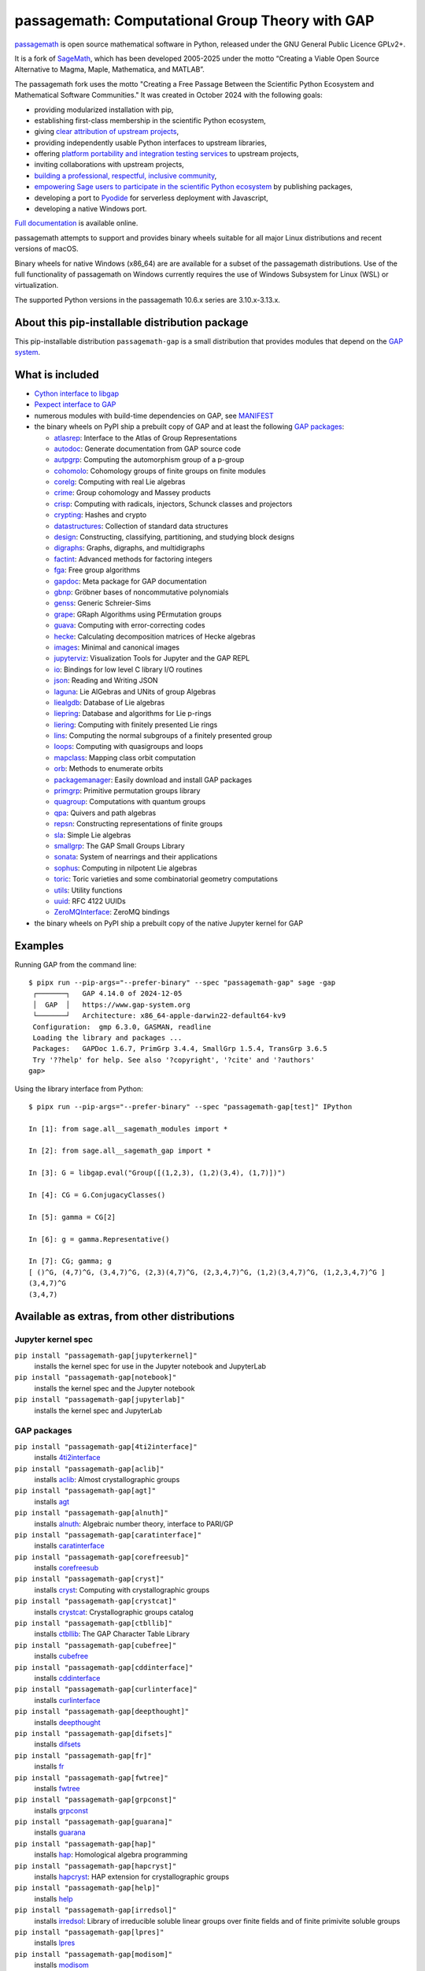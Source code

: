 =============================================================================
 passagemath: Computational Group Theory with GAP
=============================================================================

`passagemath <https://github.com/passagemath/passagemath>`__ is open
source mathematical software in Python, released under the GNU General
Public Licence GPLv2+.

It is a fork of `SageMath <https://www.sagemath.org/>`__, which has been
developed 2005-2025 under the motto “Creating a Viable Open Source
Alternative to Magma, Maple, Mathematica, and MATLAB”.

The passagemath fork uses the motto "Creating a Free Passage Between the
Scientific Python Ecosystem and Mathematical Software Communities."
It was created in October 2024 with the following goals:

-  providing modularized installation with pip,
-  establishing first-class membership in the scientific Python
   ecosystem,
-  giving `clear attribution of upstream
   projects <https://groups.google.com/g/sage-devel/c/6HO1HEtL1Fs/m/G002rPGpAAAJ>`__,
-  providing independently usable Python interfaces to upstream
   libraries,
-  offering `platform portability and integration testing
   services <https://github.com/passagemath/passagemath/issues/704>`__
   to upstream projects,
-  inviting collaborations with upstream projects,
-  `building a professional, respectful, inclusive
   community <https://groups.google.com/g/sage-devel/c/xBzaINHWwUQ>`__,
-  `empowering Sage users to participate in the scientific Python ecosystem
   <https://github.com/passagemath/passagemath/issues/248>`__ by publishing packages,
-  developing a port to `Pyodide <https://pyodide.org/en/stable/>`__ for
   serverless deployment with Javascript,
-  developing a native Windows port.

`Full documentation <https://passagemath.org/docs/latest/html/en/index.html>`__ is
available online.

passagemath attempts to support and provides binary wheels suitable for
all major Linux distributions and recent versions of macOS.

Binary wheels for native Windows (x86_64) are are available for a subset of
the passagemath distributions. Use of the full functionality of passagemath
on Windows currently requires the use of Windows Subsystem for Linux (WSL)
or virtualization.

The supported Python versions in the passagemath 10.6.x series are 3.10.x-3.13.x.


About this pip-installable distribution package
-----------------------------------------------

This pip-installable distribution ``passagemath-gap`` is a small
distribution that provides modules that depend on the `GAP system <https://www.gap-system.org>`_.


What is included
----------------

- `Cython interface to libgap <https://passagemath.org/docs/latest/html/en/reference/libs/sage/libs/gap/libgap.html>`_

- `Pexpect interface to GAP <https://passagemath.org/docs/latest/html/en/reference/interfaces/sage/interfaces/gap.html>`_

- numerous modules with build-time dependencies on GAP, see `MANIFEST <https://github.com/passagemath/passagemath/blob/main/pkgs/sagemath-gap/MANIFEST.in>`_

- the binary wheels on PyPI ship a prebuilt copy of GAP and at least the following `GAP packages <https://www.gap-system.org/packages>`__:

  - `atlasrep <https://www.math.rwth-aachen.de/~Thomas.Breuer/atlasrep>`__: Interface to the Atlas of Group Representations
  - `autodoc <https://gap-packages.github.io/AutoDoc>`__: Generate documentation from GAP source code
  - `autpgrp <https://gap-packages.github.io/autpgrp/>`__: Computing the automorphism group of a p-group
  - `cohomolo <https://gap-packages.github.io/cohomolo>`__: Cohomology groups of finite groups on finite modules
  - `corelg <https://gap-packages.github.io/corelg/>`__: Computing with real Lie algebras
  - `crime <https://gap-packages.github.io/crime/>`__: Group cohomology and Massey products
  - `crisp <http://www.icm.tu-bs.de/~bhoeflin/crisp/index.html>`__: Computing with radicals, injectors, Schunck classes and projectors
  - `crypting <https://gap-packages.github.io/crypting/>`__: Hashes and crypto
  - `datastructures <https://gap-packages.github.io/datastructures>`__: Collection of standard data structures
  - `design <https://gap-packages.github.io/design>`__: Constructing, classifying, partitioning, and studying block designs
  - `digraphs <https://digraphs.github.io/Digraphs>`__: Graphs, digraphs, and multidigraphs
  - `factint <https://gap-packages.github.io/FactInt>`__: Advanced methods for factoring integers
  - `fga <https://gap-packages.github.io/fga/>`__: Free group algorithms
  - `gapdoc <https://www.math.rwth-aachen.de/~Frank.Luebeck/GAPDoc>`__: Meta package for GAP documentation
  - `gbnp <https://gap-packages.github.io/gbnp/>`__: Gröbner bases of noncommutative polynomials
  - `genss <https://gap-packages.github.io/genss>`__: Generic Schreier-Sims
  - `grape <https://gap-packages.github.io/grape>`__: GRaph Algorithms using PErmutation groups
  - `guava <https://gap-packages.github.io/guava>`__: Computing with error-correcting codes
  - `hecke <https://gap-packages.github.io/hecke/>`__: Calculating decomposition matrices of Hecke algebras
  - `images <https://gap-packages.github.io/images/>`__: Minimal and canonical images
  - `jupyterviz <https://nathancarter.github.io/jupyterviz>`__: Visualization Tools for Jupyter and the GAP REPL
  - `io <https://gap-packages.github.io/io>`__: Bindings for low level C library I/O routines
  - `json <https://gap-packages.github.io/json/>`__: Reading and Writing JSON
  - `laguna <https://gap-packages.github.io/laguna>`__: Lie AlGebras and UNits of group Algebras
  - `liealgdb <https://gap-packages.github.io/liealgdb/>`__: Database of Lie algebras
  - `liepring <https://gap-packages.github.io/liepring/>`__: Database and algorithms for Lie p-rings
  - `liering <https://gap-packages.github.io/liering/>`__: Computing with finitely presented Lie rings
  - `lins <https://gap-packages.github.io/LINS/>`__: Computing the normal subgroups of a finitely presented group
  - `loops <https://gap-packages.github.io/loops/>`__: Computing with quasigroups and loops
  - `mapclass <https://gap-packages.github.io/MapClass>`__: Mapping class orbit computation
  - `orb <https://gap-packages.github.io/orb>`__: Methods to enumerate orbits
  - `packagemanager <https://gap-packages.github.io/PackageManager/>`__: Easily download and install GAP packages
  - `primgrp <https://gap-packages.github.io/primgrp/>`__: Primitive permutation groups library
  - `quagroup <https://gap-packages.github.io/quagroup/>`__: Computations with quantum groups
  - `qpa <https://folk.ntnu.no/oyvinso/QPA/>`__: Quivers and path algebras
  - `repsn <https://gap-packages.github.io/repsn/>`__: Constructing representations of finite groups
  - `sla <https://gap-packages.github.io/sla/>`__: Simple Lie algebras
  - `smallgrp <https://gap-packages.github.io/smallgrp/>`__: The GAP Small Groups Library
  - `sonata <https://gap-packages.github.io/sonata/>`__: System of nearrings and their applications
  - `sophus <https://gap-packages.github.io/sophus/>`__: Computing in nilpotent Lie algebras
  - `toric <https://gap-packages.github.io/toric>`__: Toric varieties and some combinatorial geometry computations
  - `utils <https://gap-packages.github.io/utils>`__: Utility functions
  - `uuid <https://gap-packages.github.io/uuid/>`__: RFC 4122 UUIDs
  - `ZeroMQInterface <https://gap-packages.github.io/ZeroMQInterface/>`__: ZeroMQ bindings

- the binary wheels on PyPI ship a prebuilt copy of the native Jupyter kernel for GAP


Examples
--------

Running GAP from the command line::

    $ pipx run --pip-args="--prefer-binary" --spec "passagemath-gap" sage -gap
     ┌───────┐   GAP 4.14.0 of 2024-12-05
     │  GAP  │   https://www.gap-system.org
     └───────┘   Architecture: x86_64-apple-darwin22-default64-kv9
     Configuration:  gmp 6.3.0, GASMAN, readline
     Loading the library and packages ...
     Packages:   GAPDoc 1.6.7, PrimGrp 3.4.4, SmallGrp 1.5.4, TransGrp 3.6.5
     Try '??help' for help. See also '?copyright', '?cite' and '?authors'
    gap>

Using the library interface from Python::

    $ pipx run --pip-args="--prefer-binary" --spec "passagemath-gap[test]" IPython

    In [1]: from sage.all__sagemath_modules import *

    In [2]: from sage.all__sagemath_gap import *

    In [3]: G = libgap.eval("Group([(1,2,3), (1,2)(3,4), (1,7)])")

    In [4]: CG = G.ConjugacyClasses()

    In [5]: gamma = CG[2]

    In [6]: g = gamma.Representative()

    In [7]: CG; gamma; g
    [ ()^G, (4,7)^G, (3,4,7)^G, (2,3)(4,7)^G, (2,3,4,7)^G, (1,2)(3,4,7)^G, (1,2,3,4,7)^G ]
    (3,4,7)^G
    (3,4,7)


Available as extras, from other distributions
---------------------------------------------

Jupyter kernel spec
~~~~~~~~~~~~~~~~~~~

``pip install "passagemath-gap[jupyterkernel]"``
 installs the kernel spec for use in the Jupyter notebook and JupyterLab

``pip install "passagemath-gap[notebook]"``
 installs the kernel spec and the Jupyter notebook

``pip install "passagemath-gap[jupyterlab]"``
 installs the kernel spec and JupyterLab


GAP packages
~~~~~~~~~~~~

``pip install "passagemath-gap[4ti2interface]"``
 installs `4ti2interface <https://gap-packages.github.io/4ti2interface/>`__

``pip install "passagemath-gap[aclib]"``
 installs `aclib <https://gap-packages.github.io/aclib/>`__: Almost crystallographic groups

``pip install "passagemath-gap[agt]"``
 installs `agt <https://gap-packages.github.io/agt/>`__

``pip install "passagemath-gap[alnuth]"``
 installs `alnuth <https://gap-packages.github.io/alnuth>`__: Algebraic number theory, interface to PARI/GP

``pip install "passagemath-gap[caratinterface]"``
 installs `caratinterface <https://gap-packages.github.io/caratinterface/>`__

``pip install "passagemath-gap[corefreesub]"``
 installs `corefreesub <https://gap-packages.github.io/corefreesub/>`__

``pip install "passagemath-gap[cryst]"``
 installs `cryst <https://www.math.uni-bielefeld.de/~gaehler/gap/packages.php>`__: Computing with crystallographic groups

``pip install "passagemath-gap[crystcat]"``
 installs `crystcat <https://www.math.uni-bielefeld.de/~gaehler/gap/packages.php>`__: Crystallographic groups catalog

``pip install "passagemath-gap[ctbllib]"``
 installs `ctbllib <https://www.math.rwth-aachen.de/~Thomas.Breuer/ctbllib>`__: The GAP Character Table Library

``pip install "passagemath-gap[cubefree]"``
 installs `cubefree <https://gap-packages.github.io/cubefree/>`__

``pip install "passagemath-gap[cddinterface]"``
 installs `cddinterface <https://gap-packages.github.io/cddinterface/>`__

``pip install "passagemath-gap[curlinterface]"``
 installs `curlinterface <https://gap-packages.github.io/curlinterface/>`__

``pip install "passagemath-gap[deepthought]"``
 installs `deepthought <https://gap-packages.github.io/deepthought/>`__

``pip install "passagemath-gap[difsets]"``
 installs `difsets <https://gap-packages.github.io/difsets>`__

``pip install "passagemath-gap[fr]"``
 installs `fr <https://gap-packages.github.io/fr/>`__

``pip install "passagemath-gap[fwtree]"``
 installs `fwtree <https://gap-packages.github.io/fwtree/>`__

``pip install "passagemath-gap[grpconst]"``
 installs `grpconst <https://gap-packages.github.io/grpconst/>`__

``pip install "passagemath-gap[guarana]"``
 installs `guarana <https://gap-packages.github.io/guarana/>`__

``pip install "passagemath-gap[hap]"``
 installs `hap <https://gap-packages.github.io/hap>`__: Homological algebra programming

``pip install "passagemath-gap[hapcryst]"``
 installs `hapcryst <https://gap-packages.github.io/hapcryst/>`__: HAP extension for crystallographic groups

``pip install "passagemath-gap[help]"``
 installs `help <https://gap-packages.github.io/help/>`__

``pip install "passagemath-gap[irredsol]"``
 installs `irredsol <http://www.icm.tu-bs.de/~bhoeflin/irredsol/index.html>`__: Library of irreducible soluble linear groups over finite fields and of finite primivite soluble groups

``pip install "passagemath-gap[lpres]"``
 installs `lpres <https://gap-packages.github.io/lpres/>`__

``pip install "passagemath-gap[modisom]"``
 installs `modisom <https://gap-packages.github.io/modisom/>`__

``pip install "passagemath-gap[nilmat]"``
 installs `nilmat <https://gap-packages.github.io/nilmat/>`__

``pip install "passagemath-gap[nq]"``
 installs `nq <https://gap-packages.github.io/nq/>`__: Nilpotent quotients of finitely presented groups

``pip install "passagemath-gap[numericalsgps]"``
 installs `numericalsgps <https://gap-packages.github.io/numericalsgps/>`__

``pip install "passagemath-gap[polenta]"``
 installs `polenta <https://gap-packages.github.io/polenta/>`__: Polycyclic presentations for matrix groups

``pip install "passagemath-gap[polycyclic]"``
 installs `polycyclic <https://gap-packages.github.io/polycyclic/>`__: Computation with polycyclic groups

``pip install "passagemath-gap[polymaking]"``
 installs `polymaking <https://gap-packages.github.io/polymaking/>`__: Interfacing the geometry software polymake

``pip install "passagemath-gap[radiroot]"``
 installs `radiroot <https://gap-packages.github.io/radiroot/>`__: Roots of a polynomial as radicals

``pip install "passagemath-gap[rcwa]"``
 installs `rcwa <https://gap-packages.github.io/rcwa/>`__

``pip install "passagemath-gap[resclasses]"``
 installs `resclasses <https://gap-packages.github.io/resclasses/>`__: Set-theoretic computations with residue classes

``pip install "passagemath-gap[semigroups]"``
 installs `semigroups <https://semigroups.github.io/Semigroups/>`__

``pip install "passagemath-gap[sglppow]"``
 installs `sglppow <https://gap-packages.github.io/sglppow/>`__

``pip install "passagemath-gap[simpcomp]"``
 installs `simpcomp <https://gap-packages.github.io/simpcomp/>`__

``pip install "passagemath-gap[singular]"``
 installs `singular <https://gap-packages.github.io/singular/>`__: Interface to Singular

``pip install "passagemath-gap[smallsemi]"``
 installs `smallsemi <https://gap-packages.github.io/smallsemi/>`__

``pip install "passagemath-gap[sonata]"``
 installs `sonata <https://gap-packages.github.io/sonata/>`__

``pip install "passagemath-gap[symbcompcc]"``
 installs `symbcompcc <https://gap-packages.github.io/symbcompcc/>`__

``pip install "passagemath-gap[tomllib]"``
 installs `tomlib <https://gap-packages.github.io/tomlib>`__: The GAP Library of Tables of Marks

``pip install "passagemath-gap[transgrp]"``
 installs `transgrp <https://www.math.colostate.edu/~hulpke/transgrp>`__: Transitive Groups Library

``pip install "passagemath-gap[xmod]"``
 installs `xmod <https://gap-packages.github.io/xmod/>`__

``pip install "passagemath-gap[unitlib]"``
 installs `unitlib <https://gap-packages.github.io/unitlib/>`__

``pip install "passagemath-gap[yangbaxter]"``
 installs `yangbaxter <https://gap-packages.github.io/yangbaxter/>`__
